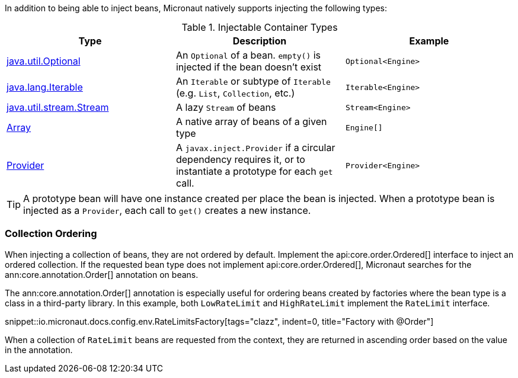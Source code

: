 In addition to being able to inject beans, Micronaut natively supports injecting the following types:

.Injectable Container Types
|===
|Type |Description |Example

|link:{jdkapi}/java/util/Optional.html[java.util.Optional]
|An `Optional` of a bean. `empty()` is injected if the bean doesn't exist
|`Optional<Engine>`

|link:{jdkapi}/java/lang/Iterable.html[java.lang.Iterable]
|An `Iterable` or subtype of `Iterable` (e.g. `List`, `Collection`, etc.)
|`Iterable<Engine>`

|link:{jdkapi}/java/util/stream/Stream.html[java.util.stream.Stream]
|A lazy `Stream` of beans
|`Stream<Engine>`

|link:{jdkapi}/java/lang/reflect/Array.html[Array]
|A native array of beans of a given type
|`Engine[]`

|link:{jeeapi}/javax/inject/Provider.html[Provider]
|A `javax.inject.Provider` if a circular dependency requires it, or to instantiate a prototype for each `get` call.
|`Provider<Engine>`

|===

TIP: A prototype bean will have one instance created per place the bean is injected. When a prototype bean is injected as a `Provider`, each call to `get()` creates a new instance.

=== Collection Ordering

When injecting a collection of beans, they are not ordered by default. Implement the api:core.order.Ordered[] interface to inject an ordered collection. If the requested bean type does not implement api:core.order.Ordered[], Micronaut searches for the ann:core.annotation.Order[] annotation on beans.

The ann:core.annotation.Order[] annotation is especially useful for ordering beans created by factories where the bean type is a class in a third-party library. In this example, both `LowRateLimit` and `HighRateLimit` implement the `RateLimit` interface.

snippet::io.micronaut.docs.config.env.RateLimitsFactory[tags="clazz", indent=0, title="Factory with @Order"]

When a collection of `RateLimit` beans are requested from the context, they are returned in ascending order based on the value in the annotation.
